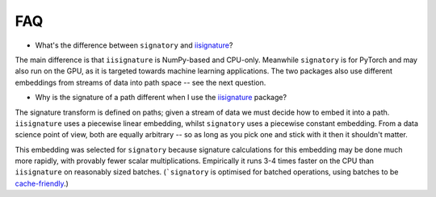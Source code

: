 FAQ
---
* What's the difference between ``signatory`` and `iisignature <https://github.com/bottler/iisignature>`_?

The main difference is that ``iisignature`` is NumPy-based and CPU-only. Meanwhile ``signatory`` is for PyTorch and may also run on the GPU, as it is targeted towards machine learning applications. The two packages also use different embeddings from streams of data into path space -- see the next question.

* Why is the signature of a path different when I use the `iisignature <https://github.com/bottler/iisignature>`_ package?

The signature transform is defined on paths; given a stream of data we must decide how to embed it into a path. ``iisignature`` uses a piecewise linear embedding, whilst ``signatory`` uses a piecewise constant embedding. From a data science point of view, both are equally arbitrary -- so as long as you pick one and stick with it then it shouldn't matter.

This embedding was selected for ``signatory`` because signature calculations for this embedding may be done much more rapidly, with provably fewer scalar multiplications. Empirically it runs 3-4 times faster on the CPU than ``iisignature`` on reasonably sized batches. (```signatory`` is optimised for batched operations, using batches to be `cache-friendly <https://stackoverflow.com/questions/16699247/what-is-a-cache-friendly-code>`_.)